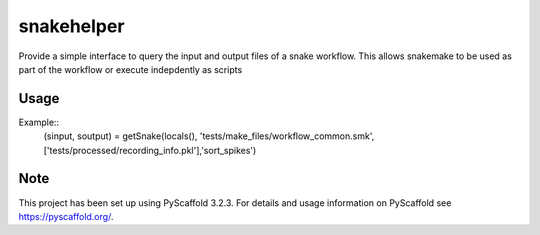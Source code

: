 ===========
snakehelper
===========

Provide a simple interface to query the input and output files of a snake workflow. This allows snakemake to be used as part of the workflow or execute indepdently as scripts

Usage
===========
Example::
    (sinput, soutput) = getSnake(locals(), 'tests/make_files/workflow_common.smk', ['tests/processed/recording_info.pkl'],'sort_spikes')



Note
====

This project has been set up using PyScaffold 3.2.3. For details and usage
information on PyScaffold see https://pyscaffold.org/.
